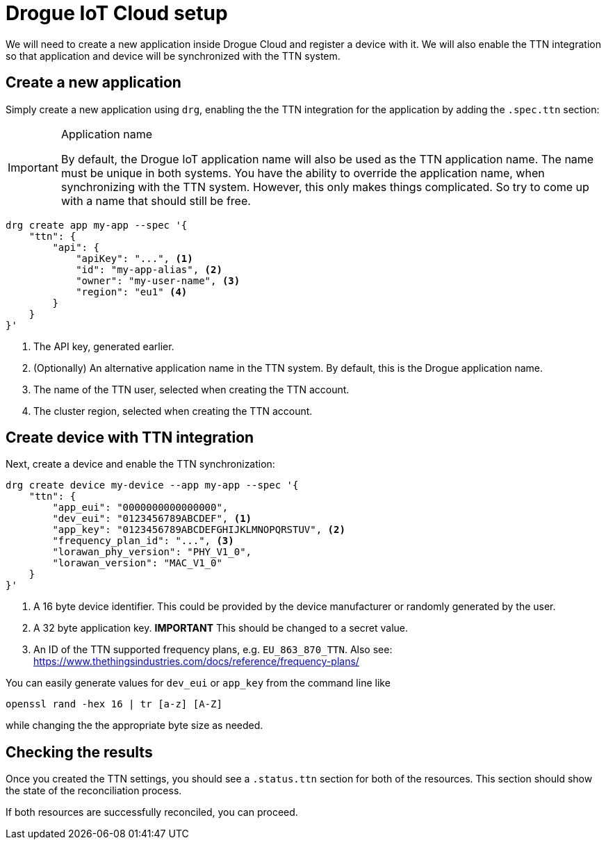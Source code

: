 = Drogue IoT Cloud setup

We will need to create a new application inside Drogue Cloud and register a device with it. We will also enable the
TTN integration so that application and device will be synchronized with the TTN system.

== Create a new application

Simply create a new application using `drg`, enabling the the TTN integration
for the application by adding the `.spec.ttn` section:

[IMPORTANT]
.Application name
====
By default, the Drogue IoT application name will also be used as the TTN application name. The name must be unique
in both systems. You have the ability to override the application name, when synchronizing with the TTN system. However,
this only makes things complicated. So try to come up with a name that should still be free.
====

[source]
----
drg create app my-app --spec '{
    "ttn": {
        "api": {
            "apiKey": "...", <1>
            "id": "my-app-alias", <2>
            "owner": "my-user-name", <3>
            "region": "eu1" <4>
        }
    }
}'
----
<1> The API key, generated earlier.
<2> (Optionally) An alternative application name in the TTN system. By default, this is the Drogue application name.
<3> The name of the TTN user, selected when creating the TTN account.
<4> The cluster region, selected when creating the TTN account.

== Create device with TTN integration

Next, create a device and enable the TTN synchronization:

[source]
----
drg create device my-device --app my-app --spec '{
    "ttn": {
        "app_eui": "0000000000000000",
        "dev_eui": "0123456789ABCDEF", <1>
        "app_key": "0123456789ABCDEFGHIJKLMNOPQRSTUV", <2>
        "frequency_plan_id": "...", <3>
        "lorawan_phy_version": "PHY_V1_0",
        "lorawan_version": "MAC_V1_0"
    }
}'
----
<1> A 16 byte device identifier. This could be provided by the device manufacturer or randomly generated by the user.
<2> A 32 byte application key. *IMPORTANT* This should be changed to a secret value.
<3> An ID of the TTN supported frequency plans, e.g. `EU_863_870_TTN`. Also see: https://www.thethingsindustries.com/docs/reference/frequency-plans/

You can easily generate values for `dev_eui` or `app_key` from the command line like
[source]
----
openssl rand -hex 16 | tr [a-z] [A-Z]
----
while changing the the appropriate byte size as needed.

== Checking the results

Once you created the TTN settings, you should see a `.status.ttn` section for both of the resources. This section
should show the state of the reconciliation process.

If both resources are successfully reconciled, you can proceed.
